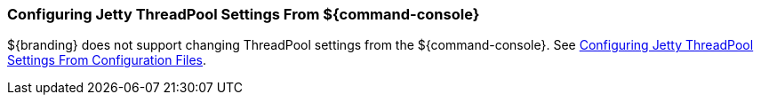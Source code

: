 :title: Configuring Jetty ThreadPool Settings From ${command-console}
:type: configuringCommandConsole
:status: published
:summary: Configuring jetty thread pools.
:order: 061

=== Configuring Jetty ThreadPool Settings From ${command-console}

${branding} does not support changing ThreadPool settings from the ${command-console}.
See <<_configuring_jetty_threadpool_settings_from_configuration_files,Configuring Jetty ThreadPool Settings From Configuration Files>>.